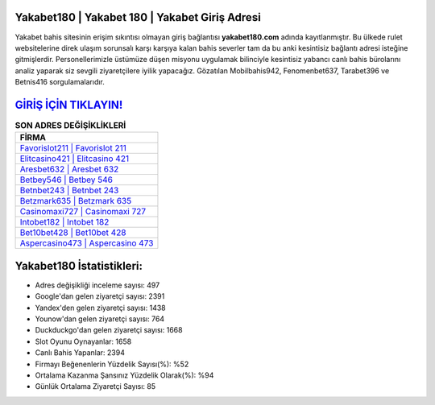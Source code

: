 ﻿Yakabet180 | Yakabet 180 | Yakabet Giriş Adresi
===================================

.. image:: images/yakabet-giris.jpg
   :width: 600
   
Yakabet bahis sitesinin erişim sıkıntısı olmayan giriş bağlantısı **yakabet180.com** adında kayıtlanmıştır. Bu ülkede rulet websitelerine direk ulaşım sorunsalı karşı karşıya kalan bahis severler tam da bu anki kesintisiz bağlantı adresi isteğine gitmişlerdir. Personellerimizle üstümüze düşen misyonu uygulamak bilinciyle kesintisiz yabancı canlı bahis bürolarını analiz yaparak siz sevgili ziyaretçilere iyilik yapacağız. Gözatılan Mobilbahis942, Fenomenbet637, Tarabet396 ve Betnis416 sorgulamalarıdır.

`GİRİŞ İÇİN TIKLAYIN! <https://urlday.cc/git>`_
==============

.. list-table:: **SON ADRES DEĞİŞİKLİKLERİ**
   :widths: 100
   :header-rows: 1

   * - FİRMA
   * - `Favorislot211 | Favorislot 211 <favorislot211-favorislot-211-favorislot-giris-adresi.html>`_
   * - `Elitcasino421 | Elitcasino 421 <elitcasino421-elitcasino-421-elitcasino-giris-adresi.html>`_
   * - `Aresbet632 | Aresbet 632 <aresbet632-aresbet-632-aresbet-giris-adresi.html>`_	 
   * - `Betbey546 | Betbey 546 <betbey546-betbey-546-betbey-giris-adresi.html>`_	 
   * - `Betnbet243 | Betnbet 243 <betnbet243-betnbet-243-betnbet-giris-adresi.html>`_ 
   * - `Betzmark635 | Betzmark 635 <betzmark635-betzmark-635-betzmark-giris-adresi.html>`_
   * - `Casinomaxi727 | Casinomaxi 727 <casinomaxi727-casinomaxi-727-casinomaxi-giris-adresi.html>`_	 
   * - `Intobet182 | Intobet 182 <intobet182-intobet-182-intobet-giris-adresi.html>`_
   * - `Bet10bet428 | Bet10bet 428 <bet10bet428-bet10bet-428-bet10bet-giris-adresi.html>`_
   * - `Aspercasino473 | Aspercasino 473 <aspercasino473-aspercasino-473-aspercasino-giris-adresi.html>`_
	 
Yakabet180 İstatistikleri:
===================================	 
* Adres değişikliği inceleme sayısı: 497
* Google'dan gelen ziyaretçi sayısı: 2391
* Yandex'den gelen ziyaretçi sayısı: 1438
* Younow'dan gelen ziyaretçi sayısı: 764
* Duckduckgo'dan gelen ziyaretçi sayısı: 1668
* Slot Oyunu Oynayanlar: 1658
* Canlı Bahis Yapanlar: 2394
* Firmayı Beğenenlerin Yüzdelik Sayısı(%): %52
* Ortalama Kazanma Şansınız Yüzdelik Olarak(%): %94
* Günlük Ortalama Ziyaretçi Sayısı: 85
